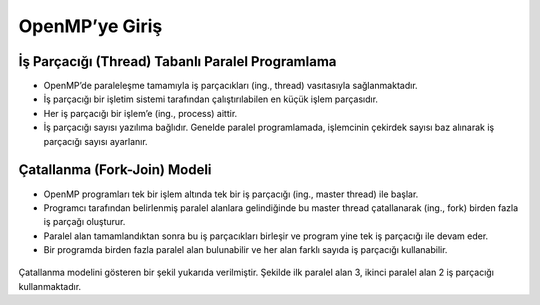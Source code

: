 OpenMP’ye Giriş
===============

İş Parçacığı (Thread) Tabanlı Paralel Programlama
-------------------------------------------------

-  OpenMP’de paraleleşme tamamıyla iş parçacıkları (ing., thread)
   vasıtasıyla sağlanmaktadır.
-  İş parçacığı bir işletim sistemi tarafından çalıştırılabilen en küçük
   işlem parçasıdır.
-  Her iş parçacığı bir işlem’e (ing., process) aittir.
-  İş parçacığı sayısı yazılıma bağlıdır. Genelde paralel programlamada,
   işlemcinin çekirdek sayısı baz alınarak iş parçacığı sayısı
   ayarlanır.

Çatallanma (Fork-Join) Modeli
-----------------------------

-  OpenMP programları tek bir işlem altında tek bir iş parçacığı
   (ing., master thread) ile başlar.
-  Programcı tarafından belirlenmiş paralel alanlara gelindiğinde bu
   master thread çatallanarak (ing., fork) birden fazla iş parçağı
   oluşturur.
-  Paralel alan tamamlandıktan sonra bu iş parçacıkları birleşir ve
   program yine tek iş parçacığı ile devam eder.
-  Bir programda birden fazla paralel alan bulunabilir ve her alan
   farklı sayıda iş parçacığı kullanabilir.

.. figure:: /assets/openmp-education/images/fork_join.png
   :alt: Çatallanma modelini gösteren bir şekil. İlk paralel alan 3, ikinci paralel alan 2 iş parçacığı kullanacak şekilde ayarlanmış.

Çatallanma modelini gösteren bir şekil yukarıda verilmiştir. Şekilde ilk paralel alan 3, ikinci paralel alan 2 iş parçacığı kullanmaktadır. 